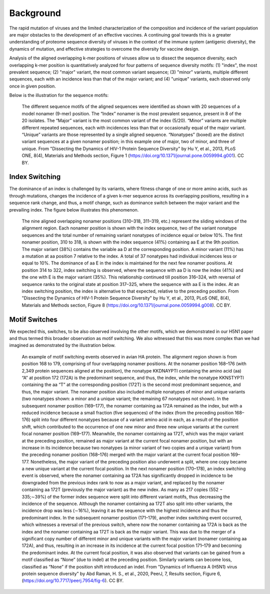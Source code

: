 Background
==========

The rapid mutation of viruses and the limited characterization of the composition and incidence of the variant population are 
major obstacles to the development of an effective vaccines. A continuing goal towards this is a greater understanding of 
proteome sequence diversity of viruses in the context of the immune system (antigenic diversity), the dynamics of mutation, 
and effective strategies to overcome the diversity for vaccine design. 


Analysis of the aligned overlapping k-mer positions of viruses allow us to dissect the sequence diversity, each overlapping k-mer 
position is quantitatively analyzed for four patterns of sequence diversity motifs: (1) "index", the most prevalent sequence; 
(2) "major" variant, the most common variant sequence; (3) "minor" variants, multiple different sequences, each with an incidence less 
than that of the major variant; and (4) "unique" variants, each observed only once in given position.

Below is the illustration for the sequence motifs:

.. figure:: figs/motifs.png
 
 The different sequence motifs of the aligned sequences were identified as shown with 20 sequences of a model nonamer (9-mer) position. 
 The “Index” nonamer is the most prevalent sequence, present in 8 of the 20 isolates. The “Major” variant is the most common variant of the index 
 (5/20). “Minor” variants are multiple different repeated sequences, each with incidences less than that or occasionally equal of the major variant. 
 “Unique” variants are those represented by a single aligned sequence. “Nonatypes” (boxed) are the distinct variant sequences at a given nonamer 
 position; in this example one of major, two of minor, and three of unique. From "Dissecting the Dynamics of HIV-1 Protein Sequence Diversity" by Hu Y, et al., 2013, PLoS ONE,
 8(4), Materials and Methods section, Figure 1 (https://doi.org/10.1371/journal.pone.0059994.g001). CC BY.

Index Switching
---------------

The dominance of an index is challenged by its variants, where fitness change of one or more amino acids, such as through mutations, 
changes the incidence of a given k-mer sequence across its overlapping positions, resulting in a sequence rank change, and thus, a motif change, 
such as dominance switch between the major variant and the prevailing index. The figure below illustrates this phenomenon.

.. figure:: figs/indexswitch.png
 
 The nine aligned overlapping nonamer positions (310–318, 311–319, etc.) represent the sliding windows of the alignment region. 
 Each nonamer position is shown with the index sequence, two of the variant nonatype sequences and the total number of remaining variant 
 nonatypes of incidence equal or below 10%. The first nonamer position, 310 to 318, is shown with the index sequence (41%) containing aa E at 
 the 9th position. The major variant (38%) contains the variable aa D at the corresponding position. A minor variant (11%) has a mutation 
 at aa position 7 relative to the index. A total of 37 nonatypes had individual incidences less or equal to 10%. The dominance of aa E in the 
 index is maintained for the next few nonamer positions. At position 314 to 322, index switching is observed, where the sequence with aa D 
 is now the index (41%) and the one with E is the major variant (35%). This relationship continued till position 316–324, with reversal of 
 sequence ranks to the original state at position 317–325, where the sequence with aa E is the index. At an index switching position, 
 the index is alternative to that expected, relative to the preceding position. From "Dissecting the Dynamics of HIV-1 Protein Sequence Diversity" by Hu Y, et al., 2013, PLoS ONE, 8(4), Materials and Methods section, Figure 8 (https://doi.org/10.1371/journal.pone.0059994.g008). CC BY.
 
 
Motif Switches
--------------

We expected this, switches, to be also observed involving the other motifs, which we demonstrated in our H5N1 paper and thus termed this broader
observation as motif switching. We also witnessed that this was more complex than we had imagined as demonstrated by the illustration below.

.. figure:: figs/dynamic.png

 An example of motif switching events observed in avian HA protein. The alignment region shown is from position 168 to 179, comprising of four 
 overlapping nonamer positions. At the nonamer position 168–176 (with 2,349 protein sequences aligned at the position), the nonatype KKDNAYPTI 
 containing the amino acid (aa) “A” at position 172 (172A) is the predominant sequence, and thus, the index, while the nonatype KKNSTYPTI 
 containing the aa “T” at the corresponding position (172T) is the second most predominant sequence, and thus, the major variant. 
 The nonamer position also included multiple nonatypes of minor and unique variants (two nonatypes shown: a minor and a unique variant; 
 the remaining 67 nonatypes not shown). In the subsequent nonamer position (169–177), the nonamer containing aa 172A remained as the index, 
 but with a reduced incidence because a small fraction (five sequences) of the index (from the preceding position 168–176) split into four 
 different nonatypes because of a variant amino acid in each, as a result of the position shift, which contributed to the occurrence of one 
 new minor and three new unique variants at the current focal nonamer position (169–177). Meanwhile, the nonamer containing aa 172T, 
 which was the major variant at the preceding position, remained as major variant at the current focal nonamer position, but with an increase 
 in its incidence because two nonatypes (a minor variant of two copies and a unique variant) from the preceding nonamer position (168–176) merged 
 with the major variant at the current focal position 169–177. Nonetheless, the major variant of the preceding position also underwent a split, 
 where one copy became a new unique variant at the current focal position. In the next nonamer position (170–178), an index switching event is 
 observed, where the nonamer containing aa 172A has significantly dropped in incidence to be downgraded from the previous index rank to now as a 
 major variant, and replaced by the nonamer containing aa 172T (previously the major variant) as the new index. 
 As many as 217 copies (552 − 335;∼39%) of the former index sequence were split into different variant motifs, thus decreasing the incidence of 
 the sequence. Although the nonamer containing aa 172T also split into other variants, the incidence drop was less (∼16%), leaving it as the 
 sequence with the highest incidence and thus the predominant index. In the subsequent nonamer position (171–179), another index switching event 
 occurred, which witnesses a reversal of the previous switch, where now the nonamer containing aa 172A is back as the index and the nonamer 
 containing aa 172T is back as the major variant. This was due to the merger of a significant copy number of different minor and unique variants 
 with the major variant (nonamer containing aa 172A), and thus, resulting in an increase in its incidence at the current focal position 171–179 
 and becoming the predominant index. At the current focal position, it was also observed that variants can be gained from a motif classified as 
 “None” (due to indel) at the preceding position. Similarly variants can become loss, classified as “None” if the position shift introduced an 
 indel. From "Dynamics of Influenza A (H5N1) virus protein sequence diversity" by Abd Raman, H. S., et al., 2020, PeerJ, 7, Results section, Figure 6, (https://doi.org/10.7717/peerj.7954/fig-6). CC BY.
